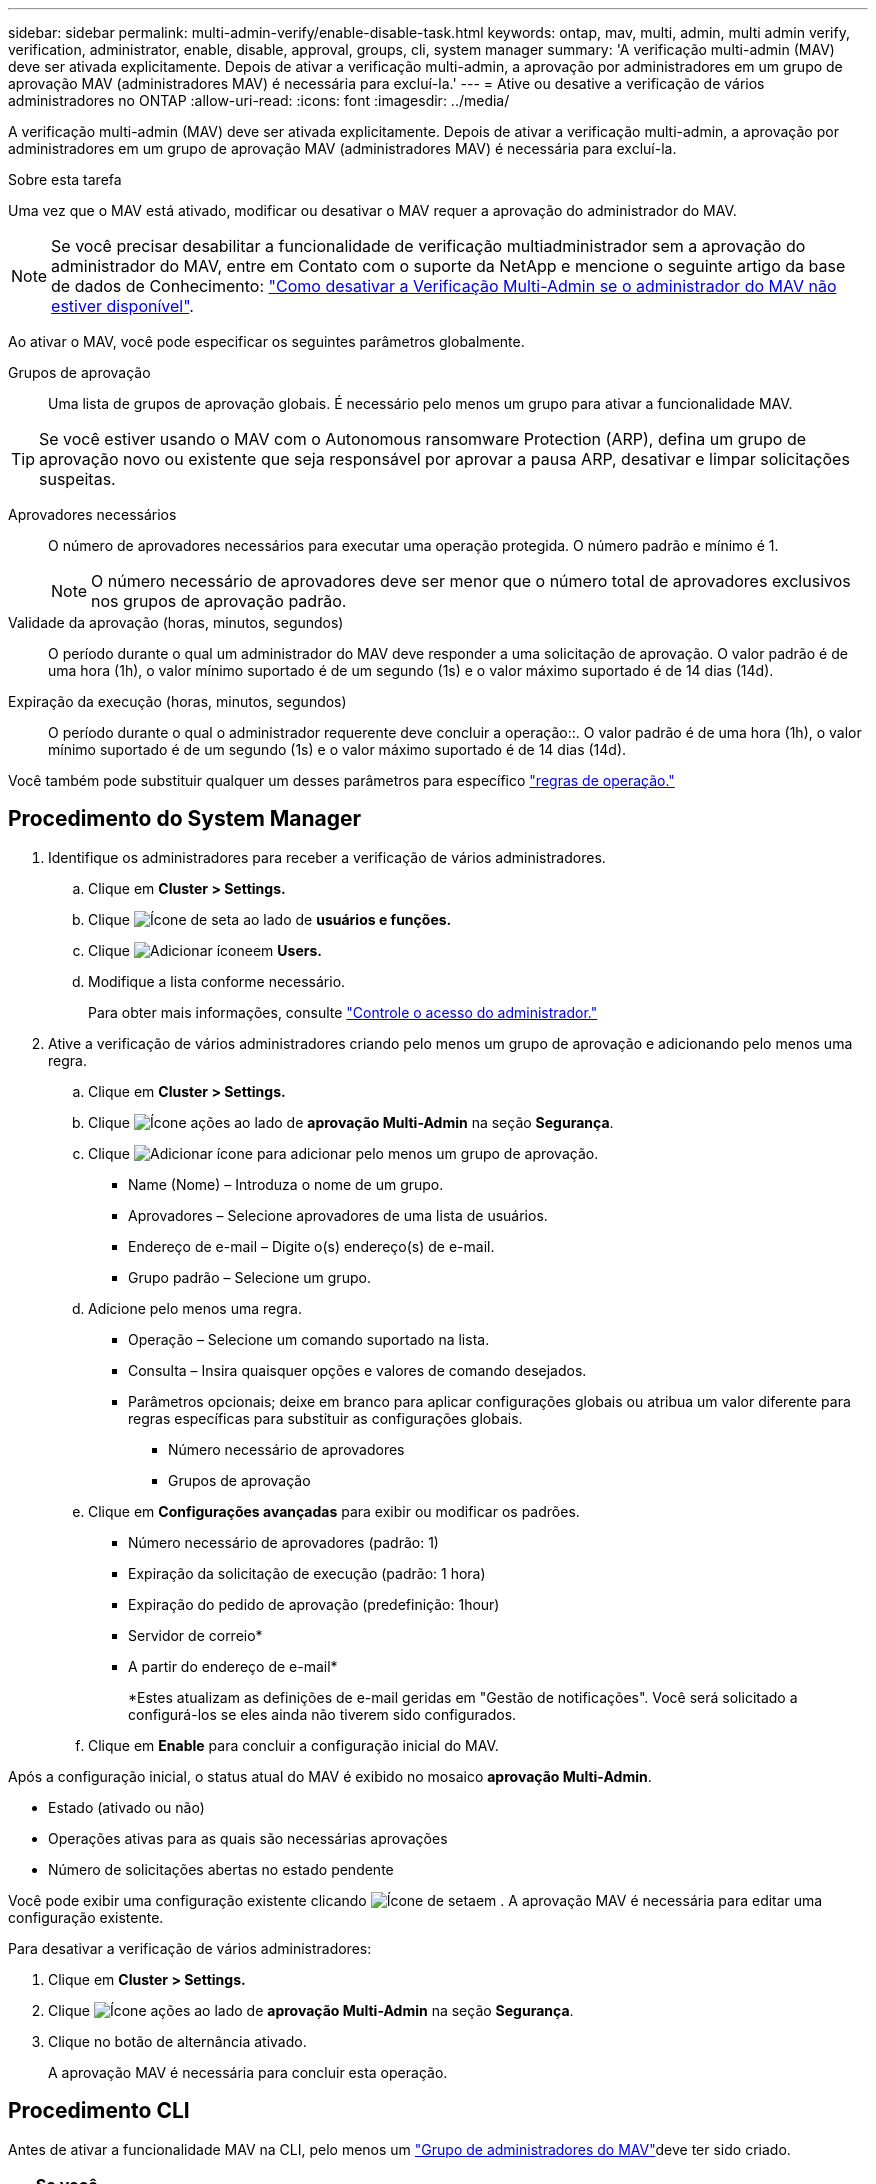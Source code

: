 ---
sidebar: sidebar 
permalink: multi-admin-verify/enable-disable-task.html 
keywords: ontap, mav, multi, admin, multi admin verify, verification, administrator, enable, disable, approval, groups, cli, system manager 
summary: 'A verificação multi-admin (MAV) deve ser ativada explicitamente. Depois de ativar a verificação multi-admin, a aprovação por administradores em um grupo de aprovação MAV (administradores MAV) é necessária para excluí-la.' 
---
= Ative ou desative a verificação de vários administradores no ONTAP
:allow-uri-read: 
:icons: font
:imagesdir: ../media/


[role="lead"]
A verificação multi-admin (MAV) deve ser ativada explicitamente. Depois de ativar a verificação multi-admin, a aprovação por administradores em um grupo de aprovação MAV (administradores MAV) é necessária para excluí-la.

.Sobre esta tarefa
Uma vez que o MAV está ativado, modificar ou desativar o MAV requer a aprovação do administrador do MAV.


NOTE: Se você precisar desabilitar a funcionalidade de verificação multiadministrador sem a aprovação do administrador do MAV, entre em Contato com o suporte da NetApp e mencione o seguinte artigo da base de dados de Conhecimento: https://kb.netapp.com/Advice_and_Troubleshooting/Data_Storage_Software/ONTAP_OS/How_to_disable_Multi-Admin_Verification_if_MAV_admin_is_unavailable["Como desativar a Verificação Multi-Admin se o administrador do MAV não estiver disponível"^].

Ao ativar o MAV, você pode especificar os seguintes parâmetros globalmente.

Grupos de aprovação:: Uma lista de grupos de aprovação globais. É necessário pelo menos um grupo para ativar a funcionalidade MAV.



TIP: Se você estiver usando o MAV com o Autonomous ransomware Protection (ARP), defina um grupo de aprovação novo ou existente que seja responsável por aprovar a pausa ARP, desativar e limpar solicitações suspeitas.

Aprovadores necessários:: O número de aprovadores necessários para executar uma operação protegida. O número padrão e mínimo é 1.
+
--

NOTE: O número necessário de aprovadores deve ser menor que o número total de aprovadores exclusivos nos grupos de aprovação padrão.

--
Validade da aprovação (horas, minutos, segundos):: O período durante o qual um administrador do MAV deve responder a uma solicitação de aprovação. O valor padrão é de uma hora (1h), o valor mínimo suportado é de um segundo (1s) e o valor máximo suportado é de 14 dias (14d).
Expiração da execução (horas, minutos, segundos):: O período durante o qual o administrador requerente deve concluir a operação::. O valor padrão é de uma hora (1h), o valor mínimo suportado é de um segundo (1s) e o valor máximo suportado é de 14 dias (14d).


Você também pode substituir qualquer um desses parâmetros para específico link:manage-rules-task.html["regras de operação."]



== Procedimento do System Manager

. Identifique os administradores para receber a verificação de vários administradores.
+
.. Clique em *Cluster > Settings.*
.. Clique image:icon_arrow.gif["Ícone de seta"] ao lado de *usuários e funções.*
.. Clique image:icon_add.gif["Adicionar ícone"]em *Users.*
.. Modifique a lista conforme necessário.
+
Para obter mais informações, consulte link:../task_security_administrator_access.html["Controle o acesso do administrador."]



. Ative a verificação de vários administradores criando pelo menos um grupo de aprovação e adicionando pelo menos uma regra.
+
.. Clique em *Cluster > Settings.*
.. Clique image:icon_gear.gif["Ícone ações"] ao lado de *aprovação Multi-Admin* na seção *Segurança*.
.. Clique image:icon_add.gif["Adicionar ícone"] para adicionar pelo menos um grupo de aprovação.
+
*** Name (Nome) – Introduza o nome de um grupo.
*** Aprovadores – Selecione aprovadores de uma lista de usuários.
*** Endereço de e-mail – Digite o(s) endereço(s) de e-mail.
*** Grupo padrão – Selecione um grupo.


.. Adicione pelo menos uma regra.
+
*** Operação – Selecione um comando suportado na lista.
*** Consulta – Insira quaisquer opções e valores de comando desejados.
*** Parâmetros opcionais; deixe em branco para aplicar configurações globais ou atribua um valor diferente para regras específicas para substituir as configurações globais.
+
**** Número necessário de aprovadores
**** Grupos de aprovação




.. Clique em *Configurações avançadas* para exibir ou modificar os padrões.
+
*** Número necessário de aprovadores (padrão: 1)
*** Expiração da solicitação de execução (padrão: 1 hora)
*** Expiração do pedido de aprovação (predefinição: 1hour)
*** Servidor de correio*
*** A partir do endereço de e-mail*
+
*Estes atualizam as definições de e-mail geridas em "Gestão de notificações". Você será solicitado a configurá-los se eles ainda não tiverem sido configurados.



.. Clique em *Enable* para concluir a configuração inicial do MAV.




Após a configuração inicial, o status atual do MAV é exibido no mosaico *aprovação Multi-Admin*.

* Estado (ativado ou não)
* Operações ativas para as quais são necessárias aprovações
* Número de solicitações abertas no estado pendente


Você pode exibir uma configuração existente clicando image:icon_arrow.gif["Ícone de seta"]em . A aprovação MAV é necessária para editar uma configuração existente.

Para desativar a verificação de vários administradores:

. Clique em *Cluster > Settings.*
. Clique image:icon_gear.gif["Ícone ações"] ao lado de *aprovação Multi-Admin* na seção *Segurança*.
. Clique no botão de alternância ativado.
+
A aprovação MAV é necessária para concluir esta operação.





== Procedimento CLI

Antes de ativar a funcionalidade MAV na CLI, pelo menos um link:manage-groups-task.html["Grupo de administradores do MAV"]deve ter sido criado.

[cols="50,50"]
|===
| Se você quiser... | Introduza este comando 


 a| 
Ativar a funcionalidade MAV
 a| 
`security multi-admin-verify modify -approval-groups _group1_[,_group2_...] [-required-approvers _nn_ ] -enabled true   [ -execution-expiry [__nn__h][__nn__m][__nn__s]]    [ -approval-expiry [__nn__h][__nn__m][__nn__s]]`

*Exemplo* : o comando a seguir habilita o MAV com 1 grupo de aprovação, 2 aprovadores necessários e períodos de expiração padrão.

[listing]
----
cluster-1::> security multi-admin-verify modify -approval-groups mav-grp1 -required-approvers 2 -enabled true
----
Conclua a configuração inicial adicionando pelo menos uma link:manage-rules-task.html["regra de operação."]



 a| 
Modificar uma configuração MAV (requer aprovação MAV)
 a| 
`security multi-admin-verify approval-group modify [-approval-groups _group1_[,_group2_...]] [-required-approvers _nn_ ]    [ -execution-expiry [__nn__h][__nn__m][__nn__s]]    [ -approval-expiry [__nn__h][__nn__m][__nn__s]]`



 a| 
Verifique a funcionalidade MAV
 a| 
`security multi-admin-verify show`

*Exemplo:*

....
cluster-1::> security multi-admin-verify show
Is      Required  Execution Approval Approval
Enabled Approvers Expiry    Expiry   Groups
------- --------- --------- -------- ----------
true    2         1h        1h       mav-grp1
....


 a| 
Desativar a funcionalidade MAV (requer aprovação MAV)
 a| 
`security multi-admin-verify modify -enabled false`

|===